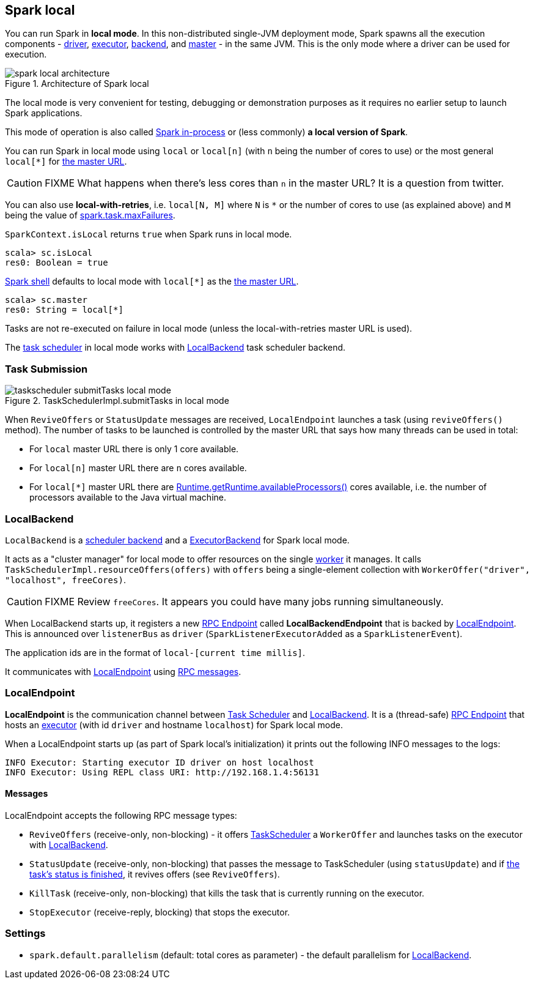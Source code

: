 == Spark local

You can run Spark in *local mode*. In this non-distributed single-JVM deployment mode, Spark spawns all the execution components - link:spark-driver.adoc[driver], link:spark-executor.adoc[executor], <<LocalBackend, backend>>, and link:spark-master.adoc[master] - in the same JVM. This is the only mode where a driver can be used for execution.

.Architecture of Spark local
image::diagrams/spark-local-architecture.png[align="center"]

The local mode is very convenient for testing, debugging or demonstration purposes as it requires no earlier setup to launch Spark applications.

This mode of operation is also called  http://spark.apache.org/docs/latest/programming-guide.html#initializing-spark[Spark in-process] or (less commonly) *a local version of Spark*.

You can run Spark in local mode using `local` or `local[n]` (with `n` being the number of cores to use) or the most general `local[*]` for link:spark-deployment-modes.adoc#master-urls[the master URL].

CAUTION: FIXME What happens when there's less cores than `n` in the master URL? It is a question from twitter.

You can also use *local-with-retries*, i.e. `local[N, M]` where `N` is `*` or the number of cores to use (as explained above) and `M` being the value of link:spark-taskscheduler.adoc#settings[spark.task.maxFailures].

`SparkContext.isLocal` returns `true` when Spark runs in local mode.

```
scala> sc.isLocal
res0: Boolean = true
```

link:spark-shell.adoc[Spark shell] defaults to local mode with `local[*]` as the link:spark-deployment-modes.adoc#master-urls[the master URL].

```
scala> sc.master
res0: String = local[*]
```

Tasks are not re-executed on failure in local mode (unless the local-with-retries master URL is used).

The link:spark-taskscheduler.adoc[task scheduler] in local mode works with <<LocalBackend, LocalBackend>> task scheduler backend.

=== [[task-submission]] Task Submission

.TaskSchedulerImpl.submitTasks in local mode
image::images/images/taskscheduler-submitTasks-local-mode.png[align="center"]

When `ReviveOffers` or `StatusUpdate` messages are received, `LocalEndpoint` launches a task (using `reviveOffers()` method). The number of tasks to be launched is controlled by the master URL that says how many threads can be used in total:

* For `local` master URL there is only 1 core available.

* For `local[n]` master URL there are `n` cores available.

* For `local[*]` master URL there are https://docs.oracle.com/javase/8/docs/api/java/lang/Runtime.html#availableProcessors--[Runtime.getRuntime.availableProcessors()] cores available, i.e. the number of processors available to the Java virtual machine.

=== [[LocalBackend]] LocalBackend

`LocalBackend` is a link:spark-schedulerbackends.adoc[scheduler backend] and a link:spark-executor-backends.adoc[ExecutorBackend] for Spark local mode.

It acts as a "cluster manager" for local mode to offer resources on the single link:spark-workers.adoc[worker] it manages. It calls `TaskSchedulerImpl.resourceOffers(offers)` with `offers` being a single-element collection with `WorkerOffer("driver", "localhost", freeCores)`.

CAUTION: FIXME Review `freeCores`. It appears you could have many jobs running simultaneously.

When LocalBackend starts up, it registers a new link:spark-rpc.adoc#rpcendpoint[RPC Endpoint] called *LocalBackendEndpoint* that is backed by <<local-endpoint, LocalEndpoint>>. This is announced over `listenerBus` as `driver` (`SparkListenerExecutorAdded` as a `SparkListenerEvent`).

The application ids are in the format of `local-[current time millis]`.

It communicates with <<local-endpoint, LocalEndpoint>> using <<messages, RPC messages>>.

=== [[local-endpoint]] LocalEndpoint

*LocalEndpoint* is the communication channel between link:spark-taskscheduler.adoc[Task Scheduler] and <<LocalBackend, LocalBackend>>. It is a (thread-safe) link:spark-rpc.adoc#rpcendpoint[RPC Endpoint] that hosts an link:spark-executor.adoc[executor] (with id `driver` and hostname `localhost`) for Spark local mode.

When a LocalEndpoint starts up (as part of Spark local's initialization) it prints out the following INFO messages to the logs:

```
INFO Executor: Starting executor ID driver on host localhost
INFO Executor: Using REPL class URI: http://192.168.1.4:56131
```

==== [[messages]] Messages

LocalEndpoint accepts the following RPC message types:

* `ReviveOffers` (receive-only, non-blocking) - it offers link:spark-taskscheduler.adoc[TaskScheduler] a `WorkerOffer` and launches tasks on the executor with <<localbackend, LocalBackend>>.

* `StatusUpdate` (receive-only, non-blocking) that passes the message to TaskScheduler (using `statusUpdate`) and if link:spark-taskscheduler.adoc#tasks[the task's status is finished], it revives offers (see `ReviveOffers`).

* `KillTask` (receive-only, non-blocking) that kills the task that is currently running on the executor.

* `StopExecutor` (receive-reply, blocking) that stops the executor.

=== [[settings]] Settings

* `spark.default.parallelism` (default: total cores as parameter) - the default parallelism for <<LocalBackend, LocalBackend>>.
